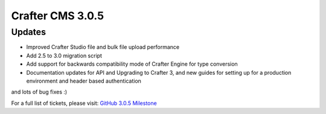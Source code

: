 -----------------
Crafter CMS 3.0.5
-----------------

^^^^^^^
Updates
^^^^^^^

* Improved Crafter Studio file and bulk file upload performance
* Add 2.5 to 3.0 migration script
* Add support for backwards compatibility mode of Crafter Engine for type conversion
* Documentation updates for API and Upgrading to Crafter 3, and new guides for setting up for a production environment and header based authentication

and lots of bug fixes :)

For a full list of tickets, please visit: `GitHub 3.0.5 Milestone <https://github.com/craftercms/craftercms/milestone/25?closed=1>`_
